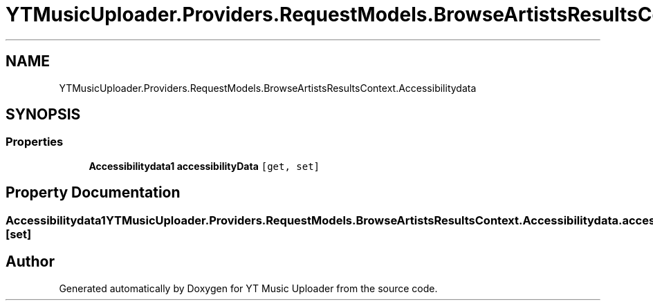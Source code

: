 .TH "YTMusicUploader.Providers.RequestModels.BrowseArtistsResultsContext.Accessibilitydata" 3 "Wed May 12 2021" "YT Music Uploader" \" -*- nroff -*-
.ad l
.nh
.SH NAME
YTMusicUploader.Providers.RequestModels.BrowseArtistsResultsContext.Accessibilitydata
.SH SYNOPSIS
.br
.PP
.SS "Properties"

.in +1c
.ti -1c
.RI "\fBAccessibilitydata1\fP \fBaccessibilityData\fP\fC [get, set]\fP"
.br
.in -1c
.SH "Property Documentation"
.PP 
.SS "\fBAccessibilitydata1\fP YTMusicUploader\&.Providers\&.RequestModels\&.BrowseArtistsResultsContext\&.Accessibilitydata\&.accessibilityData\fC [get]\fP, \fC [set]\fP"


.SH "Author"
.PP 
Generated automatically by Doxygen for YT Music Uploader from the source code\&.
